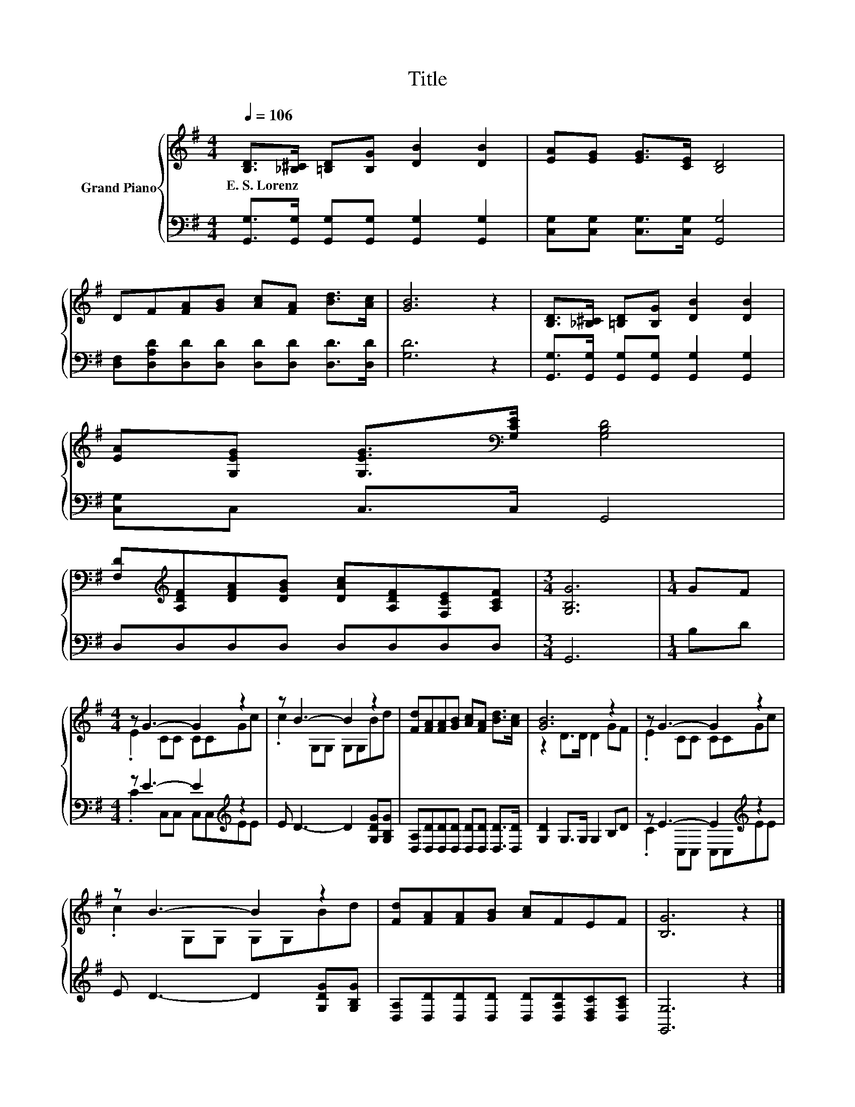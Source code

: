 X:1
T:Title
%%score { ( 1 3 ) | ( 2 4 ) }
L:1/8
Q:1/4=106
M:4/4
K:G
V:1 treble nm="Grand Piano"
V:3 treble 
V:2 bass 
V:4 bass 
V:1
 [B,D]>[_B,^C] [=B,D][B,G] [DB]2 [DB]2 | [EA][EG] [EG]>[CE] [B,D]4 | %2
w: E.~S.~Lorenz * * * * *||
 DF[FA][GB] [Ac][FA] [Bd]>[Ac] | [GB]6 z2 | [B,D]>[_B,^C] [=B,D][B,G] [DB]2 [DB]2 | %5
w: |||
 [EA][G,EG] [G,EG]>[K:bass][G,CE] [G,B,D]4 | %6
w: |
 [F,D][K:treble][A,DF][DFA][DGB] [DAc][A,DF][F,CE][A,CF] |[M:3/4] [G,B,G]6 |[M:1/4] GF | %9
w: |||
[M:4/4] z G3- G2 z2 | z B3- B2 z2 | [Fd][FA][FA][GB] [Ac][FA] [Bd]>[Ac] | [GB]6 z2 | z G3- G2 z2 | %14
w: |||||
 z B3- B2 z2 | [Fd][FA][FA][GB] [Ac]FEF | [B,G]6 z2 |] %17
w: |||
V:2
 [G,,G,]>[G,,G,] [G,,G,][G,,G,] [G,,G,]2 [G,,G,]2 | [C,G,][C,G,] [C,G,]>[C,G,] [G,,G,]4 | %2
 [D,F,][D,A,D][D,D][D,D] [D,D][D,D] [D,D]>[D,D] | [G,D]6 z2 | %4
 [G,,G,]>[G,,G,] [G,,G,][G,,G,] [G,,G,]2 [G,,G,]2 | [C,G,]C, C,>C, G,,4 | D,D,D,D, D,D,D,D, | %7
[M:3/4] G,,6 |[M:1/4] B,D |[M:4/4] z E3- E2[K:treble] z2 | E D3- D2 [G,DG][G,B,G] | %11
 [D,A,][D,D][D,D][D,D] [D,D][D,D] [D,D]>[D,D] | [G,D]2 G,>G, G,2 B,D | z E3- E2[K:treble] z2 | %14
 E D3- D2 [G,DG][G,B,G] | [D,A,][D,D][D,D][D,D] [D,D][D,A,D][D,F,C][D,A,C] | [G,,G,]6 z2 |] %17
V:3
 x8 | x8 | x8 | x8 | x8 | x7/2[K:bass] x9/2 | x[K:treble] x7 |[M:3/4] x6 |[M:1/4] x2 | %9
[M:4/4] .E2 CC CCGc | .c2 G,G, G,G,Bd | x8 | z2 D>D D2 GF | .E2 CC CCGc | .c2 G,G, G,G,Bd | x8 | %16
 x8 |] %17
V:4
 x8 | x8 | x8 | x8 | x8 | x8 | x8 |[M:3/4] x6 |[M:1/4] x2 |[M:4/4] .C2 C,C, C,C,[K:treble]EE | x8 | %11
 x8 | x8 | .C2 C,C, C,C,[K:treble]EE | x8 | x8 | x8 |] %17

